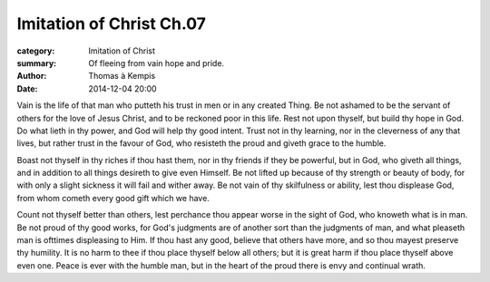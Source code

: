 
Imitation of Christ Ch.07
=========================

:category: Imitation of Christ
:summary: Of fleeing from vain hope and pride.
:author: Thomas à Kempis
:date: 2014-12-04 20:00



Vain is the life of that man who putteth his trust in men or in any created
Thing. Be not ashamed to be the servant of others for the love of Jesus
Christ, and to be reckoned poor in this life. Rest not upon thyself, but build
thy hope in God. Do what lieth in thy power, and God will help thy good
intent. Trust not in thy learning, nor in the cleverness of any that lives,
but rather trust in the favour of God, who resisteth the proud and giveth
grace to the humble.

Boast not thyself in thy riches if thou hast them, nor in thy friends if
they be powerful, but in God, who giveth all things, and in addition to all
things desireth to give even Himself. Be not lifted up because of thy
strength or beauty of body, for with only a slight sickness it will fail
and wither away. Be not vain of thy skilfulness or ability, lest thou
displease God, from whom cometh every good gift which we have.

Count not thyself better than others, lest perchance thou appear worse in
the sight of God, who knoweth what is in man. Be not proud of thy good
works, for God's judgments are of another sort than the judgments of man,
and what pleaseth man is ofttimes displeasing to Him. If thou hast any
good, believe that others have more, and so thou mayest preserve thy
humility. It is no harm to thee if thou place thyself below all others; but
it is great harm if thou place thyself above even one. Peace is ever with
the humble man, but in the heart of the proud there is envy and continual
wrath.

